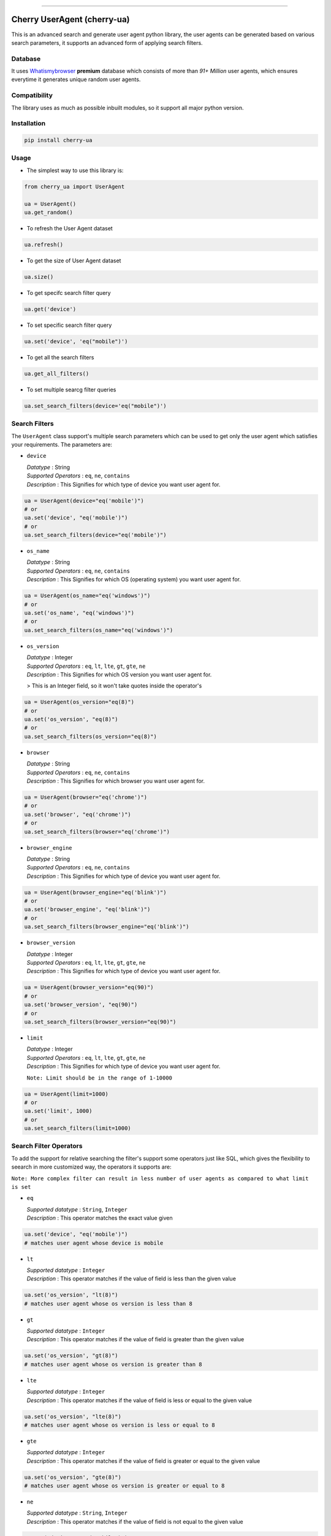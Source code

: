 .. image:: https://img.shields.io/travis/abhishek72850/cherry-ua.svg?style=for-the-badge
    :target: https://travis-ci.org/abhishek72850/cherry-ua

.. image:: https://img.shields.io/codecov/c/github/abhishek72850/cherry-ua/master?style=for-the-badge
    :target: https://codecov.io/gh/abhishek72850/cherry-ua

.. image:: https://img.shields.io/pypi/v/cherry-ua.svg?style=for-the-badge
    :target: https://pypi.python.org/pypi/cherry-ua

.. image:: https://img.shields.io/github/contributors/abhishek72850/cherry-ua.svg?style=for-the-badge
    :target: https://github.com/abhishek72850/cherry-ua/graphs/contributors

.. image:: https://img.shields.io/github/forks/abhishek72850/cherry-ua.svg?style=for-the-badge
    :target: https://github.com/abhishek72850/cherry-ua/network/members

.. image:: https://img.shields.io/github/stars/abhishek72850/cherry-ua.svg?style=for-the-badge
    :target: https://github.com/abhishek72850/cherry-ua/stargazers

.. image:: https://img.shields.io/github/issues/abhishek72850/cherry-ua.svg?style=for-the-badge
    :target: https://github.com/abhishek72850/cherry-ua/issues

-----------------------------

Cherry UserAgent (cherry-ua)
============================
This is an advanced search and generate user agent python library, the user agents can be generated
based on various search parameters, it supports an advanced form of applying search filters.

Database
--------
It uses `Whatismybrowser <https://developers.whatismybrowser.com/useragents/database/>`_ **premium** database which
consists of more than `91+ Million` user agents, which ensures everytime it generates unique random user agents.

Compatibility
-------------
The library uses as much as possible inbuilt modules, so it support all major python version.

Installation
------------
.. code-block:: shell

    pip install cherry-ua


Usage
-----
- The simplest way to use this library is:

.. code-block:: python

    from cherry_ua import UserAgent

    ua = UserAgent()
    ua.get_random()
  
- To refresh the User Agent dataset

.. code-block:: python

    ua.refresh()
  
- To get the size of User Agent dataset

.. code-block:: python

    ua.size()
  
- To get specifc search filter query

.. code-block:: python
  
    ua.get('device')
  
- To set specific search filter query

.. code-block:: python

    ua.set('device', 'eq("mobile")')
  
- To get all the search filters

.. code-block:: python
  
    ua.get_all_filters()

- To set multiple searcg filter queries

.. code-block:: python
    
    ua.set_search_filters(device='eq("mobile")')



Search Filters
--------------

The ``UserAgent`` class support's multiple search parameters which can be used to get only
the user agent which satisfies your requirements. The parameters are:

* ``device``

  | *Datatype* : String
  | *Supported Operators* : ``eq``, ``ne``, ``contains``
  | *Description* : This Signifies for which type of device you want user agent for.

.. code-block:: python

    ua = UserAgent(device="eq('mobile')")
    # or
    ua.set('device', "eq('mobile')")
    # or
    ua.set_search_filters(device="eq('mobile')")

* ``os_name``

  | *Datatype* : String
  | *Supported Operators* : ``eq``, ``ne``, ``contains``
  | *Description* : This Signifies for which OS (operating system) you want user agent for.

.. code-block:: python

    ua = UserAgent(os_name="eq('windows')")
    # or
    ua.set('os_name', "eq('windows')")
    # or
    ua.set_search_filters(os_name="eq('windows')")

* ``os_version``

  | *Datatype* : Integer
  | *Supported Operators* : ``eq``, ``lt``, ``lte``, ``gt``, ``gte``, ``ne``
  | *Description* : This Signifies for which OS version you want user agent for.

  > This is an Integer field, so it won't take quotes inside the operator's

.. code-block:: python

  ua = UserAgent(os_version="eq(8)")
  # or
  ua.set('os_version', "eq(8)")
  # or
  ua.set_search_filters(os_version="eq(8)")

* ``browser``

  | *Datatype* : String
  | *Supported Operators* : ``eq``, ``ne``, ``contains``
  | *Description* : This Signifies for which browser you want user agent for.

.. code-block:: python
  
  ua = UserAgent(browser="eq('chrome')")
  # or
  ua.set('browser', "eq('chrome')")
  # or
  ua.set_search_filters(browser="eq('chrome')")

* ``browser_engine``

  | *Datatype* : String
  | *Supported Operators* : ``eq``, ``ne``, ``contains``
  | *Description* : This Signifies for which type of device you want user agent for.

.. code-block:: python
  
  ua = UserAgent(browser_engine="eq('blink')")
  # or
  ua.set('browser_engine', "eq('blink')")
  # or
  ua.set_search_filters(browser_engine="eq('blink')")
  
* ``browser_version``

  | *Datatype* : Integer
  | *Supported Operators* : ``eq``, ``lt``, ``lte``, ``gt``, ``gte``, ``ne``
  | *Description* : This Signifies for which type of device you want user agent for.

.. code-block:: python
  
  ua = UserAgent(browser_version="eq(90)")
  # or
  ua.set('browser_version', "eq(90)")
  # or
  ua.set_search_filters(browser_version="eq(90)")
  
* ``limit``

  | *Datatype* : Integer
  | *Supported Operators* : ``eq``, ``lt``, ``lte``, ``gt``, ``gte``, ``ne``
  | *Description* : This Signifies for which type of device you want user agent for.
  
  ``Note: Limit should be in the range of 1-10000``

.. code-block:: python
  
  ua = UserAgent(limit=1000)
  # or
  ua.set('limit', 1000)
  # or
  ua.set_search_filters(limit=1000)


Search Filter Operators
-----------------------

To add the support for relative searching the filter's support some operators
just like SQL, which gives the flexibility to seearch in more customized way,
the operators it supports are:

``Note: More complex filter can result in less number of user agents as compared to what limit is set``

* ``eq``

  | *Supported datatype* : ``String``, ``Integer``
  | *Description* : This operator matches the exact value given

.. code-block:: python

  ua.set('device', "eq('mobile')")
  # matches user agent whose device is mobile

* ``lt``

  | *Supported datatype* : ``Integer``
  | *Description* : This operator matches if the value of field is less than the given value

.. code-block:: python

  ua.set('os_version', "lt(8)")
  # matches user agent whose os version is less than 8

* ``gt``

  | *Supported datatype* : ``Integer``
  | *Description* : This operator matches if the value of field is greater than the given value

.. code-block:: python

  ua.set('os_version', "gt(8)")
  # matches user agent whose os version is greater than 8

* ``lte``

  | *Supported datatype* : ``Integer``
  | *Description* : This operator matches if the value of field is less or equal to the given value

.. code-block:: python

  ua.set('os_version', "lte(8)")
  # matches user agent whose os version is less or equal to 8

* ``gte``

  | *Supported datatype* : ``Integer``
  | *Description* : This operator matches if the value of field is greater or equal to the given value

.. code-block:: python

  ua.set('os_version', "gte(8)")
  # matches user agent whose os version is greater or equal to 8

* ``ne``

  | *Supported datatype* : ``String``, ``Integer``
  | *Description* : This operator matches if the value of field is not equal to the given value

.. code-block:: python

  ua.set('device', "ne('mobile')")
  # matches user agent whose device is not equal to mobile

* ``contains`` (beta)

  | *Supported datatype* : ``String``
  | *Description* : This operator matches if the field value contains the given value

  > This is still is beta stage, so might not work as you expect

.. code-block:: python

  ua.set('device', "eq('mobile')")
  # matches user agent whose device contains the word "mobile"

Operator Chaining
-----------------

The filter query also supports if you want to chain multiple operators, the supported
operator chaining are:

* ``and``

  *Description* : The "and" operator chains multiple operator describing as it should
  matches all the operator values.

.. code-block:: python

  ua.set('device', "ne('mobile').and.ne('pc')")
  # It matches user agent which has device value not equal to mobile and pc

  # It can also be used to chaining multiple different operators
  ua.set('os_version', "gt(5).and.lt(8)")
  # It matches user agents which has os version greater than 5 and less than 8

* ``or``

  *Description* : The "or" operator chains multiple operator describing as it should
  matches any one of the operator values.

.. code-block:: python

  ua.set('device', "ne('mobile').or.ne('pc')")
  # It matches user agent which has device value not equal to mobile or pc

  # It can also be used to chaining multiple different operators
  ua.set('os_version', "eq(5).or.gt(8)")
  # It matches user agents which has os version equal to 5 or greater than 8


UserAgent class Functions
-------------------------

+--------------------------+------------------------------------+----------------------------------------------------------------------+-------------+
| **Function**             | **Parameters**                     | **Description**                                                      | **Returns** |
+--------------------------+------------------------------------+----------------------------------------------------------------------+-------------+
| **get_random()**         |                                    | Returns random user agent based on given search parameters if given. | *String*    |
+--------------------------+------------------------------------+----------------------------------------------------------------------+-------------+
| **refresh()**            |                                    | Download and loads fresh set of User agent                           |             |
+--------------------------+------------------------------------+----------------------------------------------------------------------+-------------+
| **size()**               |                                    | Return size of user agent downloaded dataset                         | *Integer*   |
+--------------------------+------------------------------------+----------------------------------------------------------------------+-------------+
| **get()**                | *(filter_name : str)*              | Returns value of given search parameters                             | *String*    |
+--------------------------+------------------------------------+----------------------------------------------------------------------+-------------+
| **set()**                | *(filter_name : str, query : str)* | Sets specific given search parameter                                 |             |
+--------------------------+------------------------------------+----------------------------------------------------------------------+-------------+
| **get_all_filters()**    |                                    | Returns all the search filters                                       | *Dict*      |
+--------------------------+------------------------------------+----------------------------------------------------------------------+-------------+
| **set_search_filters()** | (**kwargs**)                       | Sets multiple search parameters                                      |             |
+--------------------------+------------------------------------+----------------------------------------------------------------------+-------------+


Issues
------

If facing any issues in the library usage, please feel free to raise the issue in github `issue tracker <https://github.com/abhishek72850/cherry-ua/issues>`_,
since i am the only sole developer of this project it might get delayed to get it resolved but i'll
definetly try to resolve it.


Donate :pray:
-------------

This library itself doesn't need much maintenance, but since i am using a premium server to ensure faster and better API
performance to search and get user agents, so i have to pay bills to keep it running, as i committed to keep it running 
but with a certain limitation, which i will remove if i get enough donation to support this open source project and also 
i will publish the server side code once it gets enough popularity so that others can also look into it, and may suggest some
improvements.

.. image:: https://www.paypalobjects.com/en_US/i/btn/btn_donateCC_LG.gif
    :target: https://paypal.me/abhishek728?locale.x=en_GB
